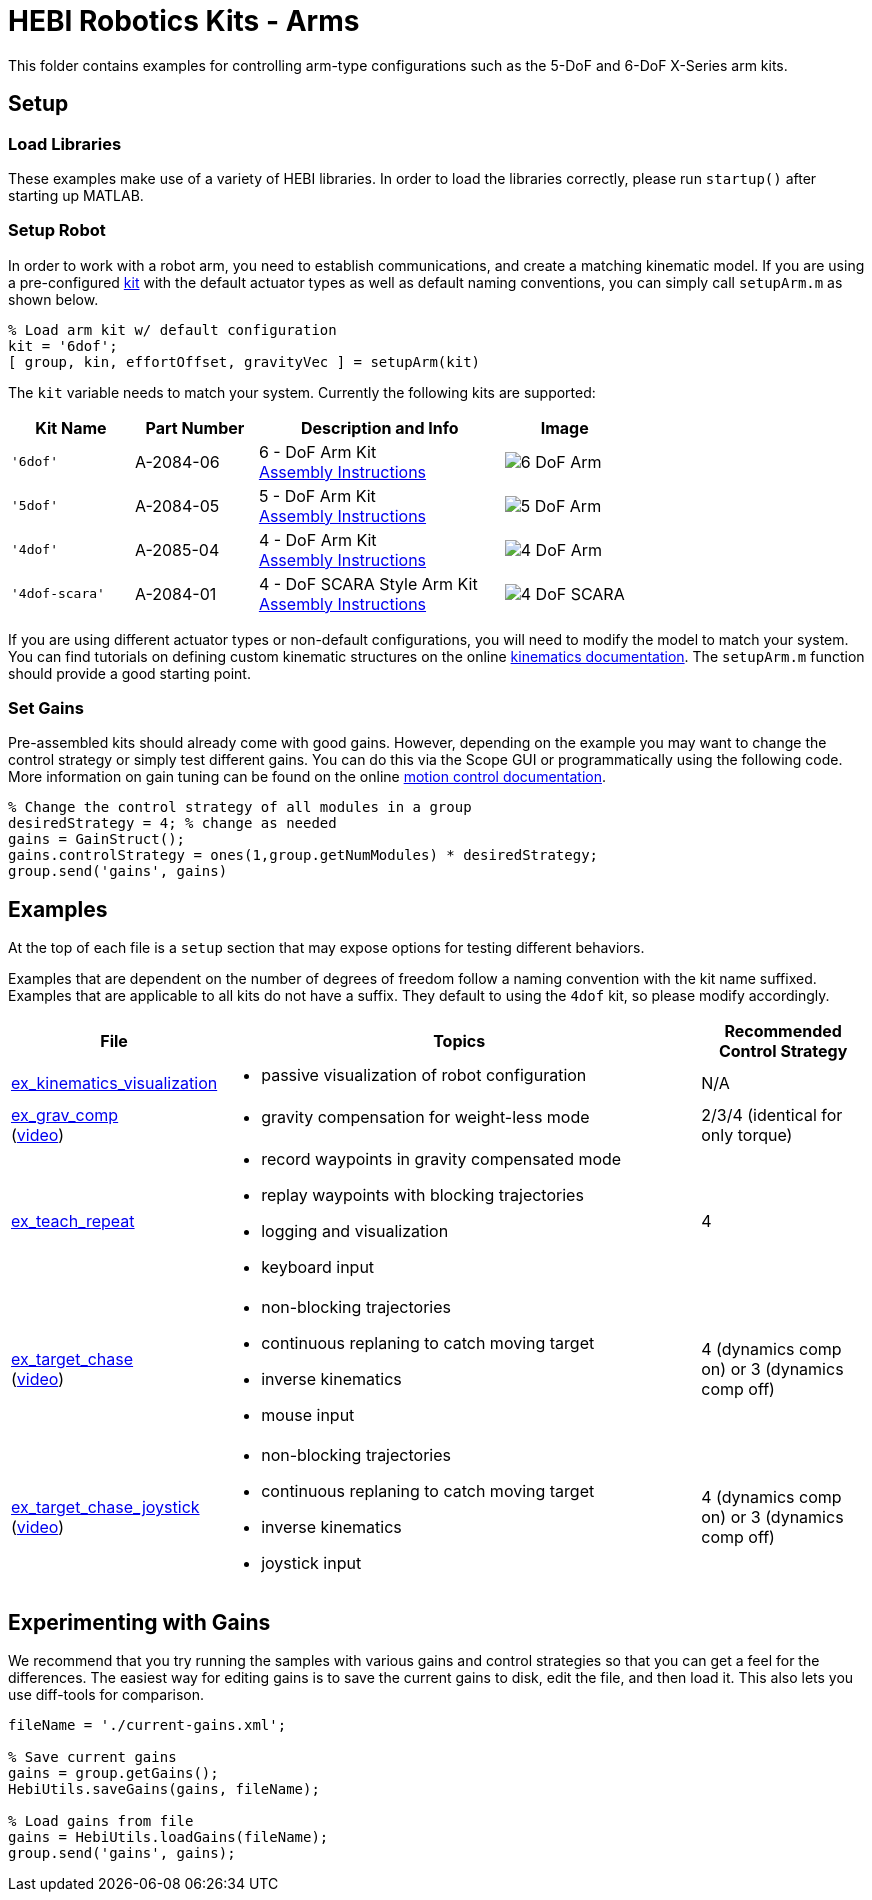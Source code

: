 # HEBI Robotics Kits - Arms

This folder contains examples for controlling arm-type configurations such as the 5-DoF and 6-DoF X-Series arm kits.

## Setup

### Load Libraries

These examples make use of a variety of HEBI libraries. In order to load the libraries correctly, please run `startup()` after starting up MATLAB.

### Setup Robot

In order to work with a robot arm, you need to establish communications, and create a matching kinematic model. If you are using a pre-configured link:http://docs.hebi.us/hardware.html#Kits[kit] with the default actuator types as well as default naming conventions, you can simply call `setupArm.m` as shown below.

[source,matlab]
----
% Load arm kit w/ default configuration
kit = '6dof';
[ group, kin, effortOffset, gravityVec ] = setupArm(kit)
----

The `kit` variable needs to match your system. Currently the following kits are supported:

:assembly: link:http://docs.hebi.us/resources/kits/assyInstructions
:kitimg: image:http://docs.hebi.us/resources/kits/images

[width="100%",options="header",cols="1a,1a,2a,1a"]
|====================
| Kit Name | Part Number | Description and Info | Image

|`'6dof'`|A-2084-06|
6 - DoF Arm Kit +
{assembly}/6-DoF_Arm.pdf[Assembly Instructions]|
{kitimg}/6-DoF_Arm.PNG[]

|`'5dof'`|A-2084-05|
5 - DoF Arm Kit +
{assembly}/5-DoF_Arm.pdf[Assembly Instructions]|
{kitimg}/5-DoF_Arm.PNG[]

|`'4dof'`|A-2085-04|
4 - DoF Arm Kit +
{assembly}/4-DoF_Arm.pdf[Assembly Instructions]|
{kitimg}/4-DoF_Arm.PNG[]

|`'4dof-scara'`|A-2084-01|
4 - DoF SCARA Style Arm Kit +
{assembly}/4-DoF_SCARA-ish_Arm.pdf[Assembly Instructions]|
{kitimg}/4-DoF_SCARA.JPG[]

|====================

If you are using different actuator types or non-default configurations, you will need to modify the model to match your system. You can find tutorials on defining custom kinematic structures on the online link:http://docs.hebi.us/tools.html#kinematics[kinematics documentation]. The `setupArm.m` function should provide a good starting point.

### Set Gains

Pre-assembled kits should already come with good gains. However, depending on the example you may want to change the control strategy or simply test different gains.  You can do this via the Scope GUI or programmatically using the following code. More information on gain tuning can be found on the online link:http://docs.hebi.us/core_concepts.html#motor_control[motion control documentation].

[source,matlab]
----
% Change the control strategy of all modules in a group
desiredStrategy = 4; % change as needed
gains = GainStruct();
gains.controlStrategy = ones(1,group.getNumModules) * desiredStrategy;
group.send('gains', gains)
----

## Examples

At the top of each file is a `setup` section that may expose options for testing different behaviors.

Examples that are dependent on the number of degrees of freedom follow a naming convention with the kit name suffixed. Examples that are applicable to all kits do not have a suffix. They default to using the `4dof` kit, so please modify accordingly.

:code: link:./

[width="100%",options="header",cols="1a,3a,1a"]
|====================
| File | Topics | Recommended Control Strategy

|{code}/ex_kinematics_visualization.m[ex_kinematics_visualization]|
* passive visualization of robot configuration
|N/A

|{code}/ex_grav_comp.m[ex_grav_comp] +
(link:https://youtu.be/sli8Tq8FAQs[video])|
* gravity compensation for weight-less mode
|2/3/4 (identical for only torque)

|{code}/ex_teach_repeat.m[ex_teach_repeat]|
* record waypoints in gravity compensated mode
* replay waypoints with blocking trajectories
* logging and visualization
* keyboard input
|4

|{code}/ex_target_chase.m[ex_target_chase] +
(link:https://youtu.be/Ll20_6IsjnQ[video])|
* non-blocking trajectories
* continuous replaning to catch moving target
* inverse kinematics
* mouse input
|4 (dynamics comp on) or 3 (dynamics comp off)

|{code}/ex_target_chase_joystick.m[ex_target_chase_joystick] +
(link:https://youtu.be/ITrrnRo-UAI[video])|
* non-blocking trajectories
* continuous replaning to catch moving target
* inverse kinematics
* joystick input
|4 (dynamics comp on) or 3 (dynamics comp off)

|====================

## Experimenting with Gains

We recommend that you try running the samples with various gains and control strategies so that you can get a feel for the differences. The easiest way for editing gains is to save the current gains to disk, edit the file, and then load it. This also lets you use diff-tools for comparison.

[source,matlab]
----
fileName = './current-gains.xml';

% Save current gains
gains = group.getGains();
HebiUtils.saveGains(gains, fileName);

% Load gains from file
gains = HebiUtils.loadGains(fileName);
group.send('gains', gains);
----

